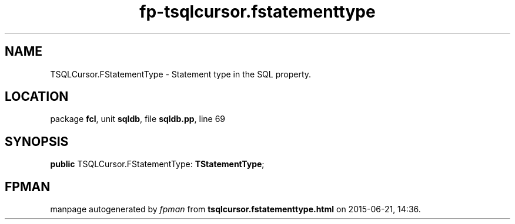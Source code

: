 .\" file autogenerated by fpman
.TH "fp-tsqlcursor.fstatementtype" 3 "2014-03-14" "fpman" "Free Pascal Programmer's Manual"
.SH NAME
TSQLCursor.FStatementType - Statement type in the SQL property.
.SH LOCATION
package \fBfcl\fR, unit \fBsqldb\fR, file \fBsqldb.pp\fR, line 69
.SH SYNOPSIS
\fBpublic\fR TSQLCursor.FStatementType: \fBTStatementType\fR;

.SH FPMAN
manpage autogenerated by \fIfpman\fR from \fBtsqlcursor.fstatementtype.html\fR on 2015-06-21, 14:36.

